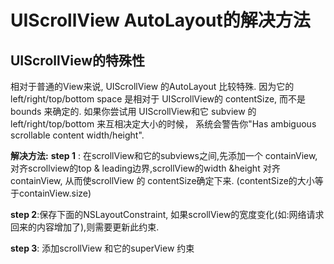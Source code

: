 * UIScrollView AutoLayout的解决方法
** UIScrollView的特殊性 
相对于普通的View来说, UIScrollView 的AutoLayout 比较特殊.
因为它的 left/right/top/bottom space 是相对于 UIScrollView的 contentSize,
而不是 bounds 来确定的.
如果你尝试用 UIScrollView和它 subview 的left/right/top/bottom 来互相决定大小的时候，
系统会警告你"Has ambiguous scrollable content width/height".

*解决方法:*
*step 1* : 在scrollView和它的subviews之间,先添加一个 containView,
对齐scrollview的top & leading边界,scrollView的width &height 对齐containView,
从而使scrollView 的 contentSize确定下来. (contentSize的大小等于containView.size)

*step 2*:保存下面的NSLayoutConstraint,
如果scrollView的宽度变化(如:网络请求回来的内容增加了),则需要更新此约束.

*step 3*: 添加scrollView 和它的superView 约束

